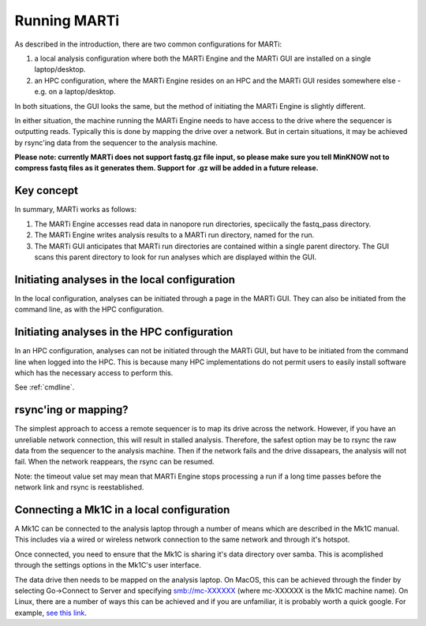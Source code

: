 .. _running:

Running MARTi
=============

As described in the introduction, there are two common configurations for MARTi:

#. a local analysis configuration where both the MARTi Engine and the MARTi GUI are installed on a single laptop/desktop.
#. an HPC configuration, where the MARTi Engine resides on an HPC and the MARTi GUI resides somewhere else - e.g. on a laptop/desktop.

In both situations, the GUI looks the same, but the method of initiating the MARTi Engine is slightly different.

In either situation, the machine running the MARTi Engine needs to have access to the drive where the sequencer is outputting reads. Typically this is done by mapping the drive over a network. But in certain situations, it may be achieved by rsync'ing data from the sequencer to the analysis machine.

**Please note: currently MARTi does not support fastq.gz file input, so please make sure you tell MinKNOW not to compress fastq files as it generates them. Support for .gz will be added in a future release.**

Key concept
-----------

In summary, MARTi works as follows:

#. The MARTi Engine accesses read data in nanopore run directories, speciically the fastq_pass directory.
#. The MARTi Engine writes analysis results to a MARTi run directory, named for the run.
#. The MARTi GUI anticipates that MARTi run directories are contained within a single parent directory. The GUI scans this parent directory to look for run analyses which are displayed within the GUI.

Initiating analyses in the local configuration
----------------------------------------------

In the local configuration, analyses can be initiated through a page in the MARTi GUI. They can also be initiated from the command line, as with the HPC configuration.

Initiating analyses in the HPC configuration
--------------------------------------------

In an HPC configuration, analyses can not be initiated through the MARTi GUI, but have to be initiated from the command line when logged into the HPC. This is because many HPC implementations do not permit users to easily install software which has the necessary access to perform this.

See :ref:`cmdline`.

rsync'ing or mapping?
---------------------

The simplest approach to access a remote sequencer is to map its drive across the network. However, if you have an unreliable network connection, this will result in stalled analysis. Therefore, the safest option may be to rsync the raw data from the sequencer to the analysis machine. Then if the network fails and the drive dissapears, the analysis will not fail. When the network reappears, the rsync can be resumed.

Note: the timeout value set may mean that MARTi Engine stops processing a run if a long time passes before the network link and rsync is reestablished.

Connecting a Mk1C in a local configuration
------------------------------------------

A Mk1C can be connected to the analysis laptop through a number of means which are described in the Mk1C manual. This includes via a wired or wireless network connection to the same network and through it's hotspot.

Once connected, you need to ensure that the Mk1C is sharing it's data directory over samba. This is acomplished through the settings options in the Mk1C's user interface.

The data drive then needs to be mapped on the analysis laptop. On MacOS, this can be achieved through the finder by selecting Go->Connect to Server and specifying smb://mc-XXXXXX (where mc-XXXXXX is the Mk1C machine name). On Linux, there are a number of ways this can be achieved and if you are unfamiliar, it is probably worth a quick google. For example, `see this link <https://tecadmin.net/mounting-samba-share-on-ubuntu/>`_.